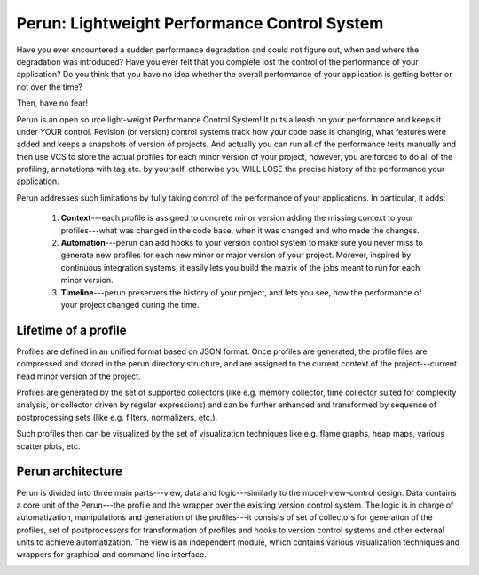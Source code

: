 =================================================
  Perun: Lightweight Performance Control System
=================================================

.. image:: figs/perun-logo.png
   :width: 600px
   :scale: 20%
   :align: center

Have you ever encountered a sudden performance degradation and could not figure out, when and
where the degradation was introduced?
Have you ever felt that you complete lost the control of the performance of your application?
Do you think that you have no idea whether the overall performance of your application is getting
better or not over the time?

Then, have no fear!

Perun is an open source light-weight Performance Control System! It puts a leash on your performance
and keeps it under YOUR control. Revision (or version) control systems track how your code base is
changing, what features were added and keeps a snapshots of version of projects. And actually you
can run all of the performance tests manually and then use VCS to store the actual profiles for
each minor version of your project, however, you are forced to do all of the profiling, annotations
with tag etc. by yourself, otherwise you WILL LOSE the precise history of the performance
your application.

Perun addresses such limitations by fully taking control of the performance of your applications.
In particular, it adds:

  1. **Context**---each profile is assigned to concrete minor version adding the missing context to
     your profiles---what was changed in the code base, when it was changed and who made the changes.
  2. **Automation**---perun can add hooks to your version control system to make sure you never miss
     to generate new profiles for each new minor or major version of your project. Morever, inspired
     by continuous integration systems, it easily lets you build the matrix of the jobs meant to run
     for each minor version.
  3. **Timeline**---perun preservers the history of your project, and lets you see, how the
     performance of your project changed during the time.

Lifetime of a profile
=====================

Profiles are defined in an unified format based on JSON format. Once profiles are generated,
the profile files are compressed and stored in the perun directory structure, and are assigned to
the current context of the project---current head minor version of the project.

Profiles are generated by the set of supported collectors (like e.g. memory collector, time collector
suited for complexity analysis, or collector driven by regular expressions) and can be further
enhanced and transformed by sequence of postprocessing sets (like e.g. filters, normalizers, etc.).

Such profiles then can be visualized by the set of visualization techniques like e.g. flame graphs,
heap maps, various scatter plots, etc.

.. image:: figs/lifetime-of-profile.png
   :width: 600px
   :scale: 20%
   :align: center

Perun architecture
==================

Perun is divided into three main parts---view, data and logic---similarly to the model-view-control
design. Data contains a core unit of the Perun---the profile and the wrapper over the existing
version control system. The logic is in charge of automatization, manipulations and generation
of the profiles---it consists of set of collectors for generation of the profiles, set of postprocessors
for transformation of profiles and hooks to version control systems and other external units to
achieve automatization. The view is an independent module, which contains various visualization
techniques and wrappers for graphical and command line interface.

.. image:: figs/perun-architecture-darker.png
   :width: 600px
   :scale: 40%
   :align: center
